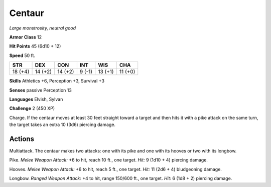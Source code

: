 .. _Centaur:

Centaur
-------


.. https://stackoverflow.com/questions/11984652/bold-italic-in-restructuredtext

.. raw:: html

   <style type="text/css">
     span.bolditalic {
       font-weight: bold;
       font-style: italic;
     }
   </style>

.. role:: bi
   :class: bolditalic


*Large monstrosity, neutral good*

**Armor Class** 12

**Hit Points** 45 (6d10 + 12)

**Speed** 50 ft.

+-----------+-----------+-----------+-----------+-----------+-----------+
| STR       | DEX       | CON       | INT       | WIS       | CHA       |
+===========+===========+===========+===========+===========+===========+
| 18 (+4)   | 14 (+2)   | 14 (+2)   | 9 (-1)    | 13 (+1)   | 11 (+0)   |
+-----------+-----------+-----------+-----------+-----------+-----------+

**Skills** Athletics +6, Perception +3, Survival +3

**Senses** passive Perception 13

**Languages** Elvish, Sylvan

**Challenge** 2 (450 XP)

:bi:`Charge`. If the centaur moves at least 30 feet straight toward a
target and then hits it with a pike attack on the same turn, the target
takes an extra 10 (3d6) piercing damage.


Actions
^^^^^^^

:bi:`Multiattack`. The centaur makes two attacks: one with its pike and
one with its hooves or two with its longbow.

:bi:`Pike`. *Melee Weapon Attack:* +6 to hit, reach 10 ft., one target.
*Hit:* 9 (1d10 + 4) piercing damage.

:bi:`Hooves`. *Melee Weapon Attack:* +6 to hit, reach 5 ft., one target.
*Hit:* 11 (2d6 + 4) bludgeoning damage.

:bi:`Longbow`. *Ranged Weapon Attack:* +4 to hit, range 150/600 ft., one
target. *Hit:* 6 (1d8 + 2) piercing damage.


